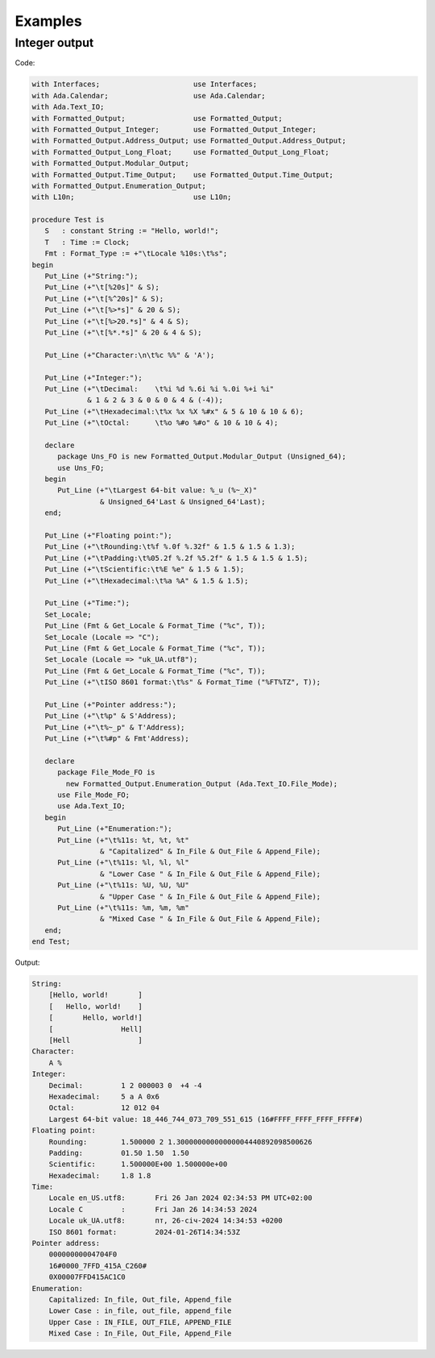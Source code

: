 ========
Examples
========

Integer output
--------------

Code:

.. code:: ada

   with Interfaces;                      use Interfaces;
   with Ada.Calendar;                    use Ada.Calendar;
   with Ada.Text_IO;
   with Formatted_Output;                use Formatted_Output;
   with Formatted_Output_Integer;        use Formatted_Output_Integer;
   with Formatted_Output.Address_Output; use Formatted_Output.Address_Output;
   with Formatted_Output_Long_Float;     use Formatted_Output_Long_Float;
   with Formatted_Output.Modular_Output;
   with Formatted_Output.Time_Output;    use Formatted_Output.Time_Output;
   with Formatted_Output.Enumeration_Output;
   with L10n;                            use L10n;

   procedure Test is
      S   : constant String := "Hello, world!";
      T   : Time := Clock;
      Fmt : Format_Type := +"\tLocale %10s:\t%s";
   begin
      Put_Line (+"String:");
      Put_Line (+"\t[%20s]" & S);
      Put_Line (+"\t[%^20s]" & S);
      Put_Line (+"\t[%>*s]" & 20 & S);
      Put_Line (+"\t[%>20.*s]" & 4 & S);
      Put_Line (+"\t[%*.*s]" & 20 & 4 & S);

      Put_Line (+"Character:\n\t%c %%" & 'A');

      Put_Line (+"Integer:");
      Put_Line (+"\tDecimal:    \t%i %d %.6i %i %.0i %+i %i"
                & 1 & 2 & 3 & 0 & 0 & 4 & (-4));
      Put_Line (+"\tHexadecimal:\t%x %x %X %#x" & 5 & 10 & 10 & 6);
      Put_Line (+"\tOctal:      \t%o %#o %#o" & 10 & 10 & 4);

      declare
         package Uns_FO is new Formatted_Output.Modular_Output (Unsigned_64);
         use Uns_FO;
      begin
         Put_Line (+"\tLargest 64-bit value: %_u (%~_X)"
                   & Unsigned_64'Last & Unsigned_64'Last);
      end;

      Put_Line (+"Floating point:");
      Put_Line (+"\tRounding:\t%f %.0f %.32f" & 1.5 & 1.5 & 1.3);
      Put_Line (+"\tPadding:\t%05.2f %.2f %5.2f" & 1.5 & 1.5 & 1.5);
      Put_Line (+"\tScientific:\t%E %e" & 1.5 & 1.5);
      Put_Line (+"\tHexadecimal:\t%a %A" & 1.5 & 1.5);

      Put_Line (+"Time:");
      Set_Locale;
      Put_Line (Fmt & Get_Locale & Format_Time ("%c", T));
      Set_Locale (Locale => "C");
      Put_Line (Fmt & Get_Locale & Format_Time ("%c", T));
      Set_Locale (Locale => "uk_UA.utf8");
      Put_Line (Fmt & Get_Locale & Format_Time ("%c", T));
      Put_Line (+"\tISO 8601 format:\t%s" & Format_Time ("%FT%TZ", T));

      Put_Line (+"Pointer address:");
      Put_Line (+"\t%p" & S'Address);
      Put_Line (+"\t%~_p" & T'Address);
      Put_Line (+"\t%#p" & Fmt'Address);

      declare
         package File_Mode_FO is
           new Formatted_Output.Enumeration_Output (Ada.Text_IO.File_Mode);
         use File_Mode_FO;
         use Ada.Text_IO;
      begin
         Put_Line (+"Enumeration:");
         Put_Line (+"\t%11s: %t, %t, %t"
                   & "Capitalized" & In_File & Out_File & Append_File);
         Put_Line (+"\t%11s: %l, %l, %l"
                   & "Lower Case " & In_File & Out_File & Append_File);
         Put_Line (+"\t%11s: %U, %U, %U"
                   & "Upper Case " & In_File & Out_File & Append_File);
         Put_Line (+"\t%11s: %m, %m, %m"
                   & "Mixed Case " & In_File & Out_File & Append_File);
      end;
   end Test;

Output:

.. code:: text

   String:
       [Hello, world!       ]
       [   Hello, world!    ]
       [       Hello, world!]
       [                Hell]
       [Hell                ]
   Character:
       A %
   Integer:
       Decimal:    	1 2 000003 0  +4 -4
       Hexadecimal:	5 a A 0x6
       Octal:      	12 012 04
       Largest 64-bit value: 18_446_744_073_709_551_615 (16#FFFF_FFFF_FFFF_FFFF#)
   Floating point:
       Rounding:	1.500000 2 1.30000000000000004440892098500626
       Padding:		01.50 1.50  1.50
       Scientific:	1.500000E+00 1.500000e+00
       Hexadecimal:	1.8 1.8
   Time:
       Locale en_US.utf8:	Fri 26 Jan 2024 02:34:53 PM UTC+02:00
       Locale C         :	Fri Jan 26 14:34:53 2024
       Locale uk_UA.utf8:	пт, 26-січ-2024 14:34:53 +0200
       ISO 8601 format:		2024-01-26T14:34:53Z
   Pointer address:
       00000000004704F0
       16#0000_7FFD_415A_C260#
       0X00007FFD415AC1C0
   Enumeration:
       Capitalized: In_file, Out_file, Append_file
       Lower Case : in_file, out_file, append_file
       Upper Case : IN_FILE, OUT_FILE, APPEND_FILE
       Mixed Case : In_File, Out_File, Append_File
